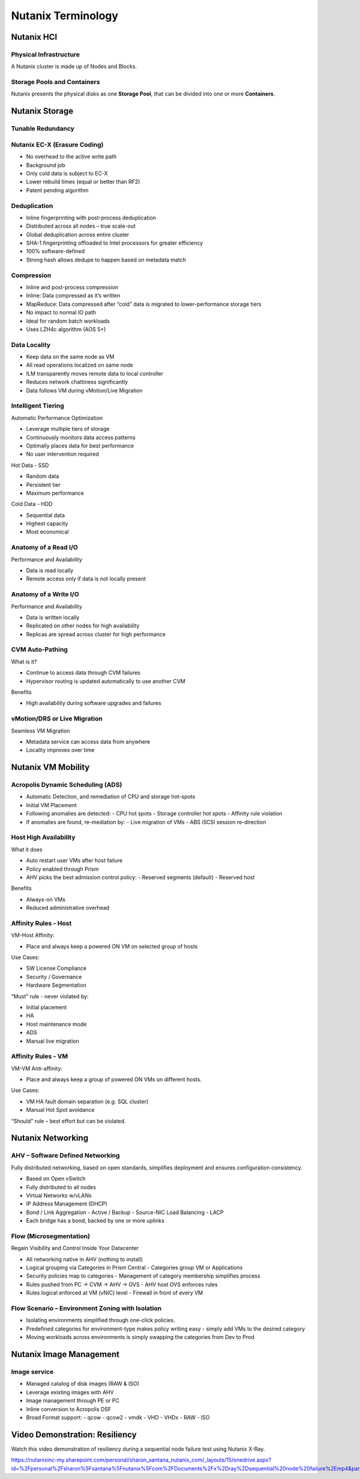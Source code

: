 .. _nutanix_terminology:

-------------------
Nutanix Terminology
-------------------

Nutanix HCI
+++++++++++

Physical Infrastructure
.......................

A Nutanix cluster is made up of Nodes and Blocks.

.. figure:: images/nutanix_terminology_01.png
.. figure:: images/nutanix_terminology_01-2.png

Storage Pools and Containers
............................

Nutanix presents the physical disks as one **Storage Pool**, that can be divided into one or more **Containers**.

.. figure:: images/nutanix_terminology_02.png

Nutanix Storage
+++++++++++++++

Tunable Redundancy
..................

.. figure:: images/nutanix_terminology_03.png

Nutanix EC-X (Erasure Coding)
.............................

- No overhead to the active write path
- Background job
- Only cold data is subject to EC-X
- Lower rebuild times (equal or better than RF2)
- Patent pending algorithm

.. figure:: images/nutanix_terminology_04.png

Deduplication
.............

- Inline fingerprinting with post-process deduplication
- Distributed across all nodes – true scale-out
- Global deduplication across entire cluster
- SHA-1 fingerprinting offloaded to Intel processors for greater efficiency
- 100% software-defined
- Strong hash allows dedupe to happen based on metadata match

.. figure:: images/nutanix_terminology_05.png

Compression
...........

- Inline and post-process compression
- Inline: Data compressed as it’s written
- MapReduce: Data compressed after “cold” data is migrated to lower-performance storage tiers
- No impact to normal IO path
- Ideal for random batch workloads
- Uses LZH4c algorithm (AOS 5+)

Data Locality
.............

- Keep data on the same node as VM
- All read operations localized on same node
- ILM transparently moves remote data to local controller
- Reduces network chattiness significantly
- Data follows VM during vMotion/Live Migration

.. figure:: images/nutanix_terminology_06.png

Intelligent Tiering
...................

Automatic Performance Optimization

- Leverage multiple tiers of storage
- Continuously monitors data access patterns
- Optimally places data for best performance
- No user intervention required

Hot Data - SSD

- Random data
- Persistent tier
- Maximum performance

Cold Data - HDD

- Sequential data
- Highest capacity
- Most economical

.. figure:: images/nutanix_terminology_07.png

Anatomy of a Read I/O
.....................

Performance and Availability

- Data is read locally
- Remote access only if data is not locally present

.. Image for ReadIO images/nutanix_terminology_08.png

Anatomy of a Write I/O
......................

Performance and Availability

- Data is written locally
- Replicated on other nodes for high availability
- Replicas are spread across cluster for high performance

.. Image for WriteIO images/nutanix_terminology_09.png

CVM Auto-Pathing
................

What is it?

- Continue to access data through CVM failures
- Hypervisor routing is updated automatically to use another CVM

Benefits

- High availability during software upgrades and failures

.. figure:: images/nutanix_terminology_10.png

vMotion/DRS or Live Migration
.............................

Seamless VM Migration

- Metadata service can access data from anywhere
- Locality improves over time

.. figure:: images/nutanix_terminology_11.png

Nutanix VM Mobility
+++++++++++++++++++++++++++++++

Acropolis Dynamic Scheduling (ADS)
..................................

- Automatic Detection, and remediation of CPU and storage hot-spots
- Initial VM Placement
- Following anomalies are detected:
  - CPU hot spots
  - Storage controller hot spots
  - Affinity rule violation
- If anomalies are found, re-mediation by:
  - Live migration of VMs
  - ABS iSCSI session re-direction

.. figure:: images/nutanix_terminology_12.png

Host High Availability
......................

What it does

- Auto restart user VMs after host failure
- Policy enabled through Prism
- AHV picks the best admission control policy:
  - Reserved segments (default)
  - Reserved host

Benefits

- Always-on VMs
- Reduced administrative overhead

.. figure:: images/nutanix_terminology_13.png

Affinity Rules - Host
.....................

VM-Host Affinity:

- Place and always keep a powered ON VM on selected group of hosts

Use Cases:

- SW License Compliance
- Security / Governance
- Hardware Segmentation

“Must” rule - never violated by:

- Initial placement
- HA
- Host maintenance mode
- ADS
- Manual live migration

.. figure:: images/nutanix_terminology_14.png

Affinity Rules - VM
...................

VM-VM Anti-affinity:

- Place and always keep a group of powered ON VMs on different hosts.

Use Cases:

- VM HA fault domain separation (e.g. SQL cluster)
- Manual Hot Spot avoidance

“Should” rule – best effort but can be violated.

.. figure:: images/nutanix_terminology_15.png

Nutanix Networking
++++++++++++++++++

AHV – Software Defined Networking
.................................

Fully distributed networking, based on open standards, simplifies deployment and ensures configuration consistency.

- Based on Open vSwitch
- Fully distributed to all nodes
- Virtual Networks w/vLANs
- IP Address Management (DHCP)
- Bond / Link Aggregation
  - Active / Backup
  - Source-NIC Load Balancing
  - LACP
- Each bridge has a bond, backed by one or more uplinks

.. figure:: images/nutanix_terminology_16.png

Flow (Microsegmentation)
........................

Regain Visibility and Control Inside Your Datacenter

- All networking native in AHV (nothing to install)
- Logical grouping via Categories in Prism Central
  - Categories group VM or Applications
- Security policies map to categories
  - Management of category membership simplifies process
- Rules pushed from PC -> CVM -> AHV -> OVS
  - AHV host OVS enforces rules
- Rules logical enforced at VM (vNIC) level
  - Firewall in front of every VM

.. figure:: images/nutanix_terminology_17.png

Flow Scenario – Environment Zoning with Isolation
.................................................

- Isolating environments simplified through one-click policies.

- Predefined categories for environment-type makes policy writing easy - simply add VMs to the desired category

- Moving workloads across environments is simply swapping the categories from Dev to Prod

.. figure:: images/nutanix_terminology_18.png

Nutanix Image Management
++++++++++++++++++++++++

Image service
.............

- Managed catalog of disk images (RAW & ISO)
- Leverage existing images with AHV
- Image management through PE or PC
- Inline conversion to Acropolis DSF
- Broad Format support:
  - qcow
  - qcow2
  - vmdk
  - VHD
  - VHDx
  - RAW
  - ISO

.. figure:: images/nutanix_terminology_19.png

Video Demonstration: Resiliency
+++++++++++++++++++++++++++++++

Watch this video demonstration of resiliency during a sequential node failure test using Nutanix X-Ray.

https://nutanixinc-my.sharepoint.com/personal/sharon_santana_nutanix_com/_layouts/15/onedrive.aspx?id=%2Fpersonal%2Fsharon%5Fsantana%5Fnutanix%5Fcom%2FDocuments%2Fx%2Dray%2Dsequential%20node%20failure%2Emp4&parent=%2Fpersonal%2Fsharon%5Fsantana%5Fnutanix%5Fcom%2FDocuments&slrid=e1626a9e%2D806c%2D5000%2Dd3e2%2Da58b16b774e5
